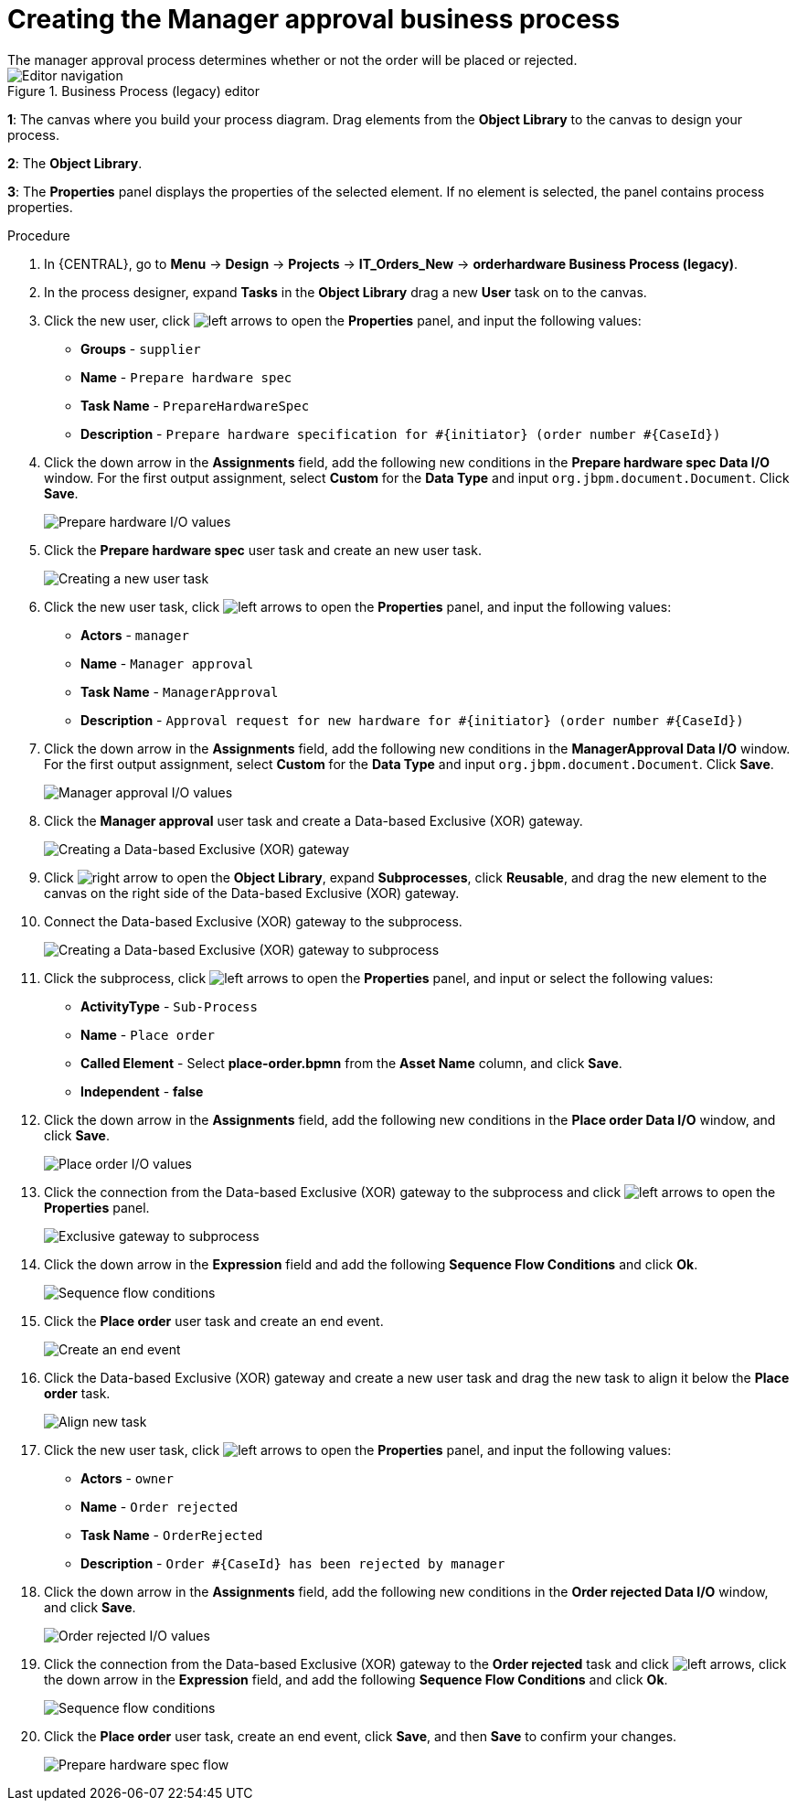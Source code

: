 [id='case-management-create-manager-approval-proc']
= Creating the Manager approval business process
The manager approval process determines whether or not the order will be placed or rejected.

.Business Process (legacy) editor
image::cases/legacy-editor-nav.png[Editor navigation]

*1*: The canvas where you build your process diagram. Drag elements from the *Object Library* to the canvas to design your process.

*2*: The *Object Library*.

*3*: The *Properties* panel displays the properties of the selected element. If no element is selected, the panel contains process properties.

.Procedure
. In {CENTRAL}, go to *Menu* -> *Design* -> *Projects* -> *IT_Orders_New* -> *orderhardware Business Process (legacy)*.
. In the process designer, expand *Tasks* in the *Object Library* drag a new *User* task on to the canvas.
. Click the new user, click image:cases/left-arrows.png[] to open the *Properties* panel, and input the following values:
* *Groups* - `supplier`
* *Name* - `Prepare hardware spec`
* *Task Name* - `PrepareHardwareSpec`
* *Description* - `Prepare hardware specification for #{initiator} (order number #{CaseId})`

. Click the down arrow in the *Assignments* field, add the following new conditions in the *Prepare hardware spec Data I/O* window. For the first output assignment, select *Custom* for the *Data Type* and input `org.jbpm.document.Document`. Click *Save*.
+
image::cases/hardware-spec-data.png[Prepare hardware I/O values]

. Click the *Prepare hardware spec* user task and create an new user task.
+
image::cases/new-user-task.png[Creating a new user task]

. Click the new user task, click image:cases/left-arrows.png[] to open the *Properties* panel, and input the following values:
* *Actors* - `manager`
* *Name* - `Manager approval`
* *Task Name* - `ManagerApproval`
* *Description* - `Approval request for new hardware for #{initiator} (order number #{CaseId})`

. Click the down arrow in the *Assignments* field, add the following new conditions in the *ManagerApproval Data I/O* window. For the first output assignment, select *Custom* for the *Data Type* and input `org.jbpm.document.Document`. Click *Save*.
+
image::cases/manager-approval-data.png[Manager approval I/O values]

. Click the *Manager approval* user task and create a Data-based Exclusive (XOR) gateway.
+
image::cases/xor-gateway.png[Creating a Data-based Exclusive (XOR) gateway]

. Click image:cases/right-arrow.png[] to open the *Object Library*, expand *Subprocesses*, click *Reusable*, and drag the new element to the canvas on the right side of the Data-based Exclusive (XOR) gateway.
. Connect the Data-based Exclusive (XOR) gateway to the subprocess.
+
image::cases/connect-sub.png[Creating a Data-based Exclusive (XOR) gateway to subprocess]

.  Click the subprocess, click image:cases/left-arrows.png[] to open the *Properties* panel, and input or select the following values:
* *ActivityType* - `Sub-Process`
* *Name* - `Place order`
* *Called Element* - Select *place-order.bpmn* from the *Asset Name* column, and click *Save*.
* *Independent* - *false*
. Click the down arrow in the *Assignments* field, add the following new conditions in the *Place order Data I/O* window, and click *Save*.
+
image::cases/place-order-io.png[Place order I/O values]

. Click the connection from the Data-based Exclusive (XOR) gateway to the subprocess and click image:cases/left-arrows.png[] to open the *Properties* panel.
+
image::cases/connect-sub-order.png[Exclusive gateway to subprocess]
. Click the down arrow in the *Expression* field and add the following *Sequence Flow Conditions* and click *Ok*.
+
image::cases/seq-flow-conds.png[Sequence flow conditions]

. Click the *Place order* user task and create an end event.
+
image::cases/place-order-endevent.png[Create an end event]

. Click the Data-based Exclusive (XOR) gateway and create a new user task and drag the new task to align it below the *Place order* task.
+
image::cases/second-task.png[Align new task]

. Click the new user task, click image:cases/left-arrows.png[] to open the *Properties* panel, and input the following values:
* *Actors* - `owner`
* *Name* - `Order rejected`
* *Task Name* - `OrderRejected`
* *Description* - `Order #{CaseId} has been rejected by manager`
. Click the down arrow in the *Assignments* field, add the following new conditions in the *Order rejected Data I/O* window, and click *Save*.
+
image::cases/order-rejected-io.png[Order rejected I/O values]

. Click the connection from the Data-based Exclusive (XOR) gateway to the *Order rejected* task and click image:cases/left-arrows.png[], click the down arrow in the *Expression* field, and add the following *Sequence Flow Conditions* and click *Ok*.
+
image::cases/seq-flow-false-cond.png[Sequence flow conditions]

. Click the *Place order* user task, create an end event, click *Save*, and then *Save* to confirm your changes.
+
image::cases/prep-spec-flow.png[Prepare hardware spec flow]
